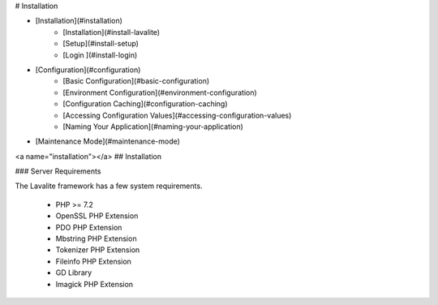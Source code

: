 # Installation

- [Installation](#installation)
    - [Installation](#install-lavalite)
    - [Setup](#install-setup)
    - [Login ](#install-login)
- [Configuration](#configuration)
    - [Basic Configuration](#basic-configuration)
    - [Environment Configuration](#environment-configuration)
    - [Configuration Caching](#configuration-caching)
    - [Accessing Configuration Values](#accessing-configuration-values)
    - [Naming Your Application](#naming-your-application)
- [Maintenance Mode](#maintenance-mode)

<a name="installation"></a>
## Installation

### Server Requirements

The Lavalite framework has a few system requirements. 

    - PHP >= 7.2
    - OpenSSL PHP Extension
    - PDO PHP Extension
    - Mbstring PHP Extension
    - Tokenizer PHP Extension
    - Fileinfo PHP Extension
    - GD Library
    - Imagick PHP Extension